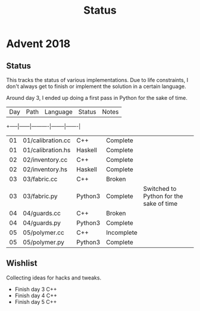 #+TITLE: Status

* Advent 2018

** Status

   This tracks the status of various implementations. Due to life
   constraints, I don't always get to finish or implement the solution
   in a certain language.

   Around day 3, I ended up doing a first pass in Python for the sake
   of time.

   | Day | Path | Language | Status | Notes |
   +-----|------|----------|--------|-------|
   | 01 | 01/calibration.cc | C++     | Complete   |                                         |
   | 01 | 01/calibration.hs | Haskell | Complete   |                                         |
   | 02 | 02/inventory.cc   | C++     | Complete   |                                         |
   | 02 | 02/inventory.hs   | Haskell | Complete   |                                         |
   | 03 | 03/fabric.cc      | C++     | Broken     |                                         |
   | 03 | 03/fabric.py      | Python3 | Complete   | Switched to Python for the sake of time |
   | 04 | 04/guards.cc      | C++     | Broken     |                                         |
   | 04 | 04/guards.py      | Python3 | Complete   |                                         |
   | 05 | 05/polymer.cc     | C++     | Incomplete |                                         |
   | 05 | 05/polymer.py     | Python3 | Complete   |                                         |

** Wishlist

   Collecting ideas for hacks and tweaks.

   + Finish day 3 C++
   + Finish day 4 C++
   + Finish day 5 C++


